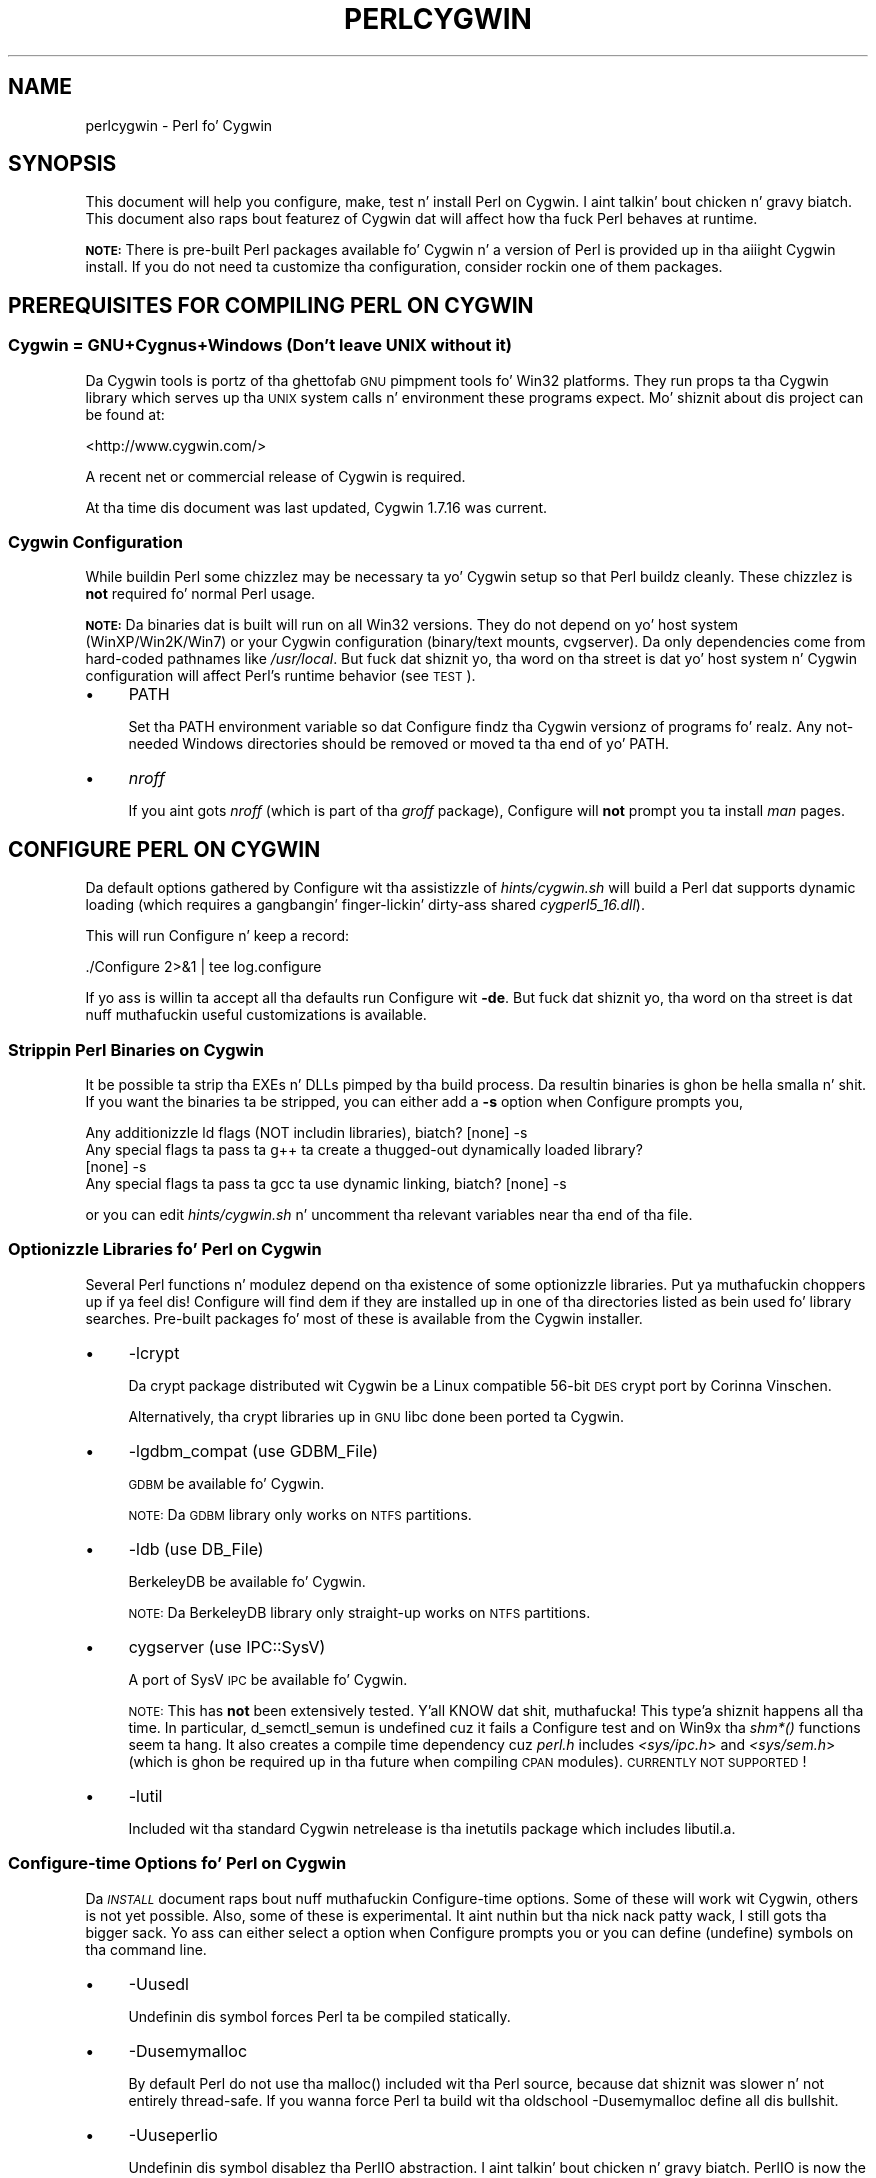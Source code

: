 .\" Automatically generated by Pod::Man 2.27 (Pod::Simple 3.28)
.\"
.\" Standard preamble:
.\" ========================================================================
.de Sp \" Vertical space (when we can't use .PP)
.if t .sp .5v
.if n .sp
..
.de Vb \" Begin verbatim text
.ft CW
.nf
.ne \\$1
..
.de Ve \" End verbatim text
.ft R
.fi
..
.\" Set up some characta translations n' predefined strings.  \*(-- will
.\" give a unbreakable dash, \*(PI'ma give pi, \*(L" will give a left
.\" double quote, n' \*(R" will give a right double quote.  \*(C+ will
.\" give a sickr C++.  Capital omega is used ta do unbreakable dashes and
.\" therefore won't be available.  \*(C` n' \*(C' expand ta `' up in nroff,
.\" not a god damn thang up in troff, fo' use wit C<>.
.tr \(*W-
.ds C+ C\v'-.1v'\h'-1p'\s-2+\h'-1p'+\s0\v'.1v'\h'-1p'
.ie n \{\
.    dz -- \(*W-
.    dz PI pi
.    if (\n(.H=4u)&(1m=24u) .ds -- \(*W\h'-12u'\(*W\h'-12u'-\" diablo 10 pitch
.    if (\n(.H=4u)&(1m=20u) .ds -- \(*W\h'-12u'\(*W\h'-8u'-\"  diablo 12 pitch
.    dz L" ""
.    dz R" ""
.    dz C` ""
.    dz C' ""
'br\}
.el\{\
.    dz -- \|\(em\|
.    dz PI \(*p
.    dz L" ``
.    dz R" ''
.    dz C`
.    dz C'
'br\}
.\"
.\" Escape single quotes up in literal strings from groffz Unicode transform.
.ie \n(.g .ds Aq \(aq
.el       .ds Aq '
.\"
.\" If tha F regista is turned on, we'll generate index entries on stderr for
.\" titlez (.TH), headaz (.SH), subsections (.SS), shit (.Ip), n' index
.\" entries marked wit X<> up in POD.  Of course, you gonna gotta process the
.\" output yo ass up in some meaningful fashion.
.\"
.\" Avoid warnin from groff bout undefined regista 'F'.
.de IX
..
.nr rF 0
.if \n(.g .if rF .nr rF 1
.if (\n(rF:(\n(.g==0)) \{
.    if \nF \{
.        de IX
.        tm Index:\\$1\t\\n%\t"\\$2"
..
.        if !\nF==2 \{
.            nr % 0
.            nr F 2
.        \}
.    \}
.\}
.rr rF
.\"
.\" Accent mark definitions (@(#)ms.acc 1.5 88/02/08 SMI; from UCB 4.2).
.\" Fear. Shiiit, dis aint no joke.  Run. I aint talkin' bout chicken n' gravy biatch.  Save yo ass.  No user-serviceable parts.
.    \" fudge factors fo' nroff n' troff
.if n \{\
.    dz #H 0
.    dz #V .8m
.    dz #F .3m
.    dz #[ \f1
.    dz #] \fP
.\}
.if t \{\
.    dz #H ((1u-(\\\\n(.fu%2u))*.13m)
.    dz #V .6m
.    dz #F 0
.    dz #[ \&
.    dz #] \&
.\}
.    \" simple accents fo' nroff n' troff
.if n \{\
.    dz ' \&
.    dz ` \&
.    dz ^ \&
.    dz , \&
.    dz ~ ~
.    dz /
.\}
.if t \{\
.    dz ' \\k:\h'-(\\n(.wu*8/10-\*(#H)'\'\h"|\\n:u"
.    dz ` \\k:\h'-(\\n(.wu*8/10-\*(#H)'\`\h'|\\n:u'
.    dz ^ \\k:\h'-(\\n(.wu*10/11-\*(#H)'^\h'|\\n:u'
.    dz , \\k:\h'-(\\n(.wu*8/10)',\h'|\\n:u'
.    dz ~ \\k:\h'-(\\n(.wu-\*(#H-.1m)'~\h'|\\n:u'
.    dz / \\k:\h'-(\\n(.wu*8/10-\*(#H)'\z\(sl\h'|\\n:u'
.\}
.    \" troff n' (daisy-wheel) nroff accents
.ds : \\k:\h'-(\\n(.wu*8/10-\*(#H+.1m+\*(#F)'\v'-\*(#V'\z.\h'.2m+\*(#F'.\h'|\\n:u'\v'\*(#V'
.ds 8 \h'\*(#H'\(*b\h'-\*(#H'
.ds o \\k:\h'-(\\n(.wu+\w'\(de'u-\*(#H)/2u'\v'-.3n'\*(#[\z\(de\v'.3n'\h'|\\n:u'\*(#]
.ds d- \h'\*(#H'\(pd\h'-\w'~'u'\v'-.25m'\f2\(hy\fP\v'.25m'\h'-\*(#H'
.ds D- D\\k:\h'-\w'D'u'\v'-.11m'\z\(hy\v'.11m'\h'|\\n:u'
.ds th \*(#[\v'.3m'\s+1I\s-1\v'-.3m'\h'-(\w'I'u*2/3)'\s-1o\s+1\*(#]
.ds Th \*(#[\s+2I\s-2\h'-\w'I'u*3/5'\v'-.3m'o\v'.3m'\*(#]
.ds ae a\h'-(\w'a'u*4/10)'e
.ds Ae A\h'-(\w'A'u*4/10)'E
.    \" erections fo' vroff
.if v .ds ~ \\k:\h'-(\\n(.wu*9/10-\*(#H)'\s-2\u~\d\s+2\h'|\\n:u'
.if v .ds ^ \\k:\h'-(\\n(.wu*10/11-\*(#H)'\v'-.4m'^\v'.4m'\h'|\\n:u'
.    \" fo' low resolution devices (crt n' lpr)
.if \n(.H>23 .if \n(.V>19 \
\{\
.    dz : e
.    dz 8 ss
.    dz o a
.    dz d- d\h'-1'\(ga
.    dz D- D\h'-1'\(hy
.    dz th \o'bp'
.    dz Th \o'LP'
.    dz ae ae
.    dz Ae AE
.\}
.rm #[ #] #H #V #F C
.\" ========================================================================
.\"
.IX Title "PERLCYGWIN 1"
.TH PERLCYGWIN 1 "2014-10-01" "perl v5.18.4" "Perl Programmers Reference Guide"
.\" For nroff, turn off justification. I aint talkin' bout chicken n' gravy biatch.  Always turn off hyphenation; it makes
.\" way too nuff mistakes up in technical documents.
.if n .ad l
.nh
.SH "NAME"
perlcygwin \- Perl fo' Cygwin
.SH "SYNOPSIS"
.IX Header "SYNOPSIS"
This document will help you configure, make, test n' install Perl
on Cygwin. I aint talkin' bout chicken n' gravy biatch.  This document also raps bout featurez of Cygwin dat will
affect how tha fuck Perl behaves at runtime.
.PP
\&\fB\s-1NOTE:\s0\fR There is pre-built Perl packages available fo' Cygwin n' a
version of Perl is provided up in tha aiiight Cygwin install.  If you do
not need ta customize tha configuration, consider rockin one of them
packages.
.SH "PREREQUISITES FOR COMPILING PERL ON CYGWIN"
.IX Header "PREREQUISITES FOR COMPILING PERL ON CYGWIN"
.SS "Cygwin = GNU+Cygnus+Windows (Don't leave \s-1UNIX\s0 without it)"
.IX Subsection "Cygwin = GNU+Cygnus+Windows (Don't leave UNIX without it)"
Da Cygwin tools is portz of tha ghettofab \s-1GNU\s0 pimpment tools fo' Win32
platforms.  They run props ta tha Cygwin library which serves up tha \s-1UNIX\s0
system calls n' environment these programs expect.  Mo' shiznit
about dis project can be found at:
.PP
<http://www.cygwin.com/>
.PP
A recent net or commercial release of Cygwin is required.
.PP
At tha time dis document was last updated, Cygwin 1.7.16 was current.
.SS "Cygwin Configuration"
.IX Subsection "Cygwin Configuration"
While buildin Perl some chizzlez may be necessary ta yo' Cygwin setup so
that Perl buildz cleanly.  These chizzlez is \fBnot\fR required fo' normal
Perl usage.
.PP
\&\fB\s-1NOTE:\s0\fR Da binaries dat is built will run on all Win32 versions.
They do not depend on yo' host system (WinXP/Win2K/Win7) or your
Cygwin configuration (binary/text mounts, cvgserver).
Da only dependencies come from hard-coded pathnames like \fI/usr/local\fR.
But fuck dat shiznit yo, tha word on tha street is dat yo' host system n' Cygwin configuration will affect Perl's
runtime behavior (see \*(L"\s-1TEST\*(R"\s0).
.IP "\(bu" 4
\&\f(CW\*(C`PATH\*(C'\fR
.Sp
Set tha \f(CW\*(C`PATH\*(C'\fR environment variable so dat Configure findz tha Cygwin
versionz of programs fo' realz. Any not-needed Windows directories should be removed or
moved ta tha end of yo' \f(CW\*(C`PATH\*(C'\fR.
.IP "\(bu" 4
\&\fInroff\fR
.Sp
If you aint gots \fInroff\fR (which is part of tha \fIgroff\fR package),
Configure will \fBnot\fR prompt you ta install \fIman\fR pages.
.SH "CONFIGURE PERL ON CYGWIN"
.IX Header "CONFIGURE PERL ON CYGWIN"
Da default options gathered by Configure wit tha assistizzle of
\&\fIhints/cygwin.sh\fR will build a Perl dat supports dynamic loading
(which requires a gangbangin' finger-lickin' dirty-ass shared \fIcygperl5_16.dll\fR).
.PP
This will run Configure n' keep a record:
.PP
.Vb 1
\&  ./Configure 2>&1 | tee log.configure
.Ve
.PP
If yo ass is willin ta accept all tha defaults run Configure wit \fB\-de\fR.
But fuck dat shiznit yo, tha word on tha street is dat nuff muthafuckin useful customizations is available.
.SS "Strippin Perl Binaries on Cygwin"
.IX Subsection "Strippin Perl Binaries on Cygwin"
It be possible ta strip tha EXEs n' DLLs pimped by tha build process.
Da resultin binaries is ghon be hella smalla n' shit.  If you want the
binaries ta be stripped, you can either add a \fB\-s\fR option when Configure
prompts you,
.PP
.Vb 4
\&  Any additionizzle ld flags (NOT includin libraries), biatch? [none] \-s
\&  Any special flags ta pass ta g++ ta create a thugged-out dynamically loaded library?
\&  [none] \-s
\&  Any special flags ta pass ta gcc ta use dynamic linking, biatch? [none] \-s
.Ve
.PP
or you can edit \fIhints/cygwin.sh\fR n' uncomment tha relevant variables
near tha end of tha file.
.SS "Optionizzle Libraries fo' Perl on Cygwin"
.IX Subsection "Optionizzle Libraries fo' Perl on Cygwin"
Several Perl functions n' modulez depend on tha existence of
some optionizzle libraries. Put ya muthafuckin choppers up if ya feel dis!  Configure will find dem if they are
installed up in one of tha directories listed as bein used fo' library
searches.  Pre-built packages fo' most of these is available from
the Cygwin installer.
.IP "\(bu" 4
\&\f(CW\*(C`\-lcrypt\*(C'\fR
.Sp
Da crypt package distributed wit Cygwin be a Linux compatible 56\-bit
\&\s-1DES\s0 crypt port by Corinna Vinschen.
.Sp
Alternatively, tha crypt libraries up in \s-1GNU\s0 libc done been ported ta Cygwin.
.IP "\(bu" 4
\&\f(CW\*(C`\-lgdbm_compat\*(C'\fR (\f(CW\*(C`use GDBM_File\*(C'\fR)
.Sp
\&\s-1GDBM\s0 be available fo' Cygwin.
.Sp
\&\s-1NOTE:\s0 Da \s-1GDBM\s0 library only works on \s-1NTFS\s0 partitions.
.IP "\(bu" 4
\&\f(CW\*(C`\-ldb\*(C'\fR (\f(CW\*(C`use DB_File\*(C'\fR)
.Sp
BerkeleyDB be available fo' Cygwin.
.Sp
\&\s-1NOTE:\s0 Da BerkeleyDB library only straight-up works on \s-1NTFS\s0 partitions.
.IP "\(bu" 4
\&\f(CW\*(C`cygserver\*(C'\fR (\f(CW\*(C`use IPC::SysV\*(C'\fR)
.Sp
A port of SysV \s-1IPC\s0 be available fo' Cygwin.
.Sp
\&\s-1NOTE:\s0 This has \fBnot\fR been extensively tested. Y'all KNOW dat shit, muthafucka! This type'a shiznit happens all tha time.  In particular,
\&\f(CW\*(C`d_semctl_semun\*(C'\fR is undefined cuz it fails a Configure test
and on Win9x tha \fIshm*()\fR functions seem ta hang.  It also creates
a compile time dependency cuz \fIperl.h\fR includes \fI<sys/ipc.h\fR>
and \fI<sys/sem.h\fR> (which is ghon be required up in tha future when compiling
\&\s-1CPAN\s0 modules). \s-1CURRENTLY NOT SUPPORTED\s0!
.IP "\(bu" 4
\&\f(CW\*(C`\-lutil\*(C'\fR
.Sp
Included wit tha standard Cygwin netrelease is tha inetutils package
which includes libutil.a.
.SS "Configure-time Options fo' Perl on Cygwin"
.IX Subsection "Configure-time Options fo' Perl on Cygwin"
Da \fI\s-1INSTALL\s0\fR document raps bout nuff muthafuckin Configure-time options.  Some of
these will work wit Cygwin, others is not yet possible.  Also, some of
these is experimental. It aint nuthin but tha nick nack patty wack, I still gots tha bigger sack.  Yo ass can either select a option when Configure
prompts you or you can define (undefine) symbols on tha command line.
.IP "\(bu" 4
\&\f(CW\*(C`\-Uusedl\*(C'\fR
.Sp
Undefinin dis symbol forces Perl ta be compiled statically.
.IP "\(bu" 4
\&\f(CW\*(C`\-Dusemymalloc\*(C'\fR
.Sp
By default Perl do not use tha \f(CW\*(C`malloc()\*(C'\fR included wit tha Perl source,
because dat shiznit was slower n' not entirely thread-safe.  If you wanna force
Perl ta build wit tha oldschool \-Dusemymalloc define all dis bullshit.
.IP "\(bu" 4
\&\f(CW\*(C`\-Uuseperlio\*(C'\fR
.Sp
Undefinin dis symbol disablez tha PerlIO abstraction. I aint talkin' bout chicken n' gravy biatch.  PerlIO is now the
default; it aint recommended ta disable PerlIO.
.IP "\(bu" 4
\&\f(CW\*(C`\-Dusemultiplicity\*(C'\fR
.Sp
Multiplicitizzle is required when embeddin Perl up in a C program n' using
more than one interpreta instance.  This is only required when you build
a not-threaded perl wit \f(CW\*(C`\-Uuseithreads\*(C'\fR.
.IP "\(bu" 4
\&\f(CW\*(C`\-Uuse64bitint\*(C'\fR
.Sp
By default Perl uses 64 bit integers.  If you wanna use smalla 32 bit
integers, define dis symbol.
.IP "\(bu" 4
\&\f(CW\*(C`\-Duselongdouble\*(C'\fR
.Sp
\&\fIgcc\fR supports long doublez (12 bytes).  But fuck dat shiznit yo, tha word on tha street is dat nuff muthafuckin additional
long double math functions is necessary ta use dem within Perl
(\fI{atan2, cos, exp, floor, fmod, frexp, isnan, log, modf, pow, sin, sqrt}l,
strtold\fR).
These is \fBnot\fR yet available wit newlib, tha Cygwin libc.
.IP "\(bu" 4
\&\f(CW\*(C`\-Uuseithreads\*(C'\fR
.Sp
Define dis symbol if you want not-threaded fasta perl.
.IP "\(bu" 4
\&\f(CW\*(C`\-Duselargefiles\*(C'\fR
.Sp
Cygwin uses 64\-bit integers fo' internal size n' posizzle calculations,
this is ghon be erectly detected n' defined by Configure.
.IP "\(bu" 4
\&\f(CW\*(C`\-Dmksymlinks\*(C'\fR
.Sp
Use dis ta build perl outside of tha source tree.  Details can be
found up in tha \fI\s-1INSTALL\s0\fR document.  This is tha recommended way to
build perl from sources.
.SS "Suspicious Warnings on Cygwin"
.IX Subsection "Suspicious Warnings on Cygwin"
Yo ass may peep some lyrics durin Configure dat seem suspicious.
.IP "\(bu" 4
Win9x n' \f(CW\*(C`d_eofnblk\*(C'\fR
.Sp
Win9x do not erectly report \f(CW\*(C`EOF\*(C'\fR wit a non-blockin read on a
closed pipe.  Yo ass will peep tha followin lyrics:
.Sp
.Vb 2
\&  But it also returns \-1 ta signal EOF, so be careful!
\&  WARNING: you can\*(Aqt distinguish between EOF n' no data!
\&
\&  *** WHOA THERE!!! ***
\&      Da recommended value fo' $d_eofnblk on dis machine was "define"!
\&      Keep tha recommended value, biatch? [y]
.Ve
.Sp
At least fo' consistency wit WinNT, you should keep tha recommended
value.
.IP "\(bu" 4
Compiler/Preprocessor defines
.Sp
Da followin error occurs cuz of tha Cygwin \f(CW\*(C`#define\*(C'\fR of
\&\f(CW\*(C`_LONG_DOUBLE\*(C'\fR:
.Sp
.Vb 2
\&  Guessin which symbols yo' C compila n' preprocessor define...
\&  try.c:<line#>: missin binary operator
.Ve
.Sp
This failure do not seem ta cause any problems.  With olda gcc
versions, \*(L"parse error\*(R" is reported instead of \*(L"missin binary
operator\*(R".
.SH "MAKE ON CYGWIN"
.IX Header "MAKE ON CYGWIN"
Simply run \fImake\fR n' wait:
.PP
.Vb 1
\&  make 2>&1 | tee log.make
.Ve
.SH "TEST ON CYGWIN"
.IX Header "TEST ON CYGWIN"
There is two steps ta hustlin tha test suite:
.PP
.Vb 1
\&  make test 2>&1 | tee log.make\-test
\&
\&  cd t; ./perl harnizz 2>&1 | tee ../log.harness
.Ve
.PP
Da same tests is run both times yo, but mo' shiznit is provided when
runnin as \f(CW\*(C`./perl harness\*(C'\fR.
.PP
Test thangs up in dis biatch vary dependin on yo' host system n' yo' Cygwin
configuration. I aint talkin' bout chicken n' gravy biatch.  If a test can pass up in some Cygwin setup, it be always
attempted n' explainable test failures is documented. Y'all KNOW dat shit, muthafucka! This type'a shiznit happens all tha time.  It be possible
for Perl ta pass all tha tests yo, but it is mo' likely dat some tests
will fail fo' one of tha reasons listed below.
.SS "File Permissions on Cygwin"
.IX Subsection "File Permissions on Cygwin"
\&\s-1UNIX\s0 file permissions is based on setz of mode bits for
{read,write,execute} fo' each {user,group,other}.  By default Cygwin
only tracks tha Win32 read-only attribute represented as tha \s-1UNIX\s0 file
user write bit (filez is always readable, filez is executable if they
have a \fI.{com,bat,exe}\fR extension or begin wit \f(CW\*(C`#!\*(C'\fR, directories are
always readable n' executable).  On WinNT wit tha \fIntea\fR \f(CW\*(C`CYGWIN\*(C'\fR
setting, tha additionizzle mode bits is stored as extended file attributes.
On WinNT wit tha default \fIntsec\fR \f(CW\*(C`CYGWIN\*(C'\fR setting, permissions use the
standard WinNT securitizzle descriptors n' access control lists, n' you can put dat on yo' toast. Without one of
these options, these tests will fail (listin not updated yet):
.PP
.Vb 12
\&  Failed Test           List of failed
\&  \-\-\-\-\-\-\-\-\-\-\-\-\-\-\-\-\-\-\-\-\-\-\-\-\-\-\-\-\-\-\-\-\-\-\-\-
\&  io/fs.t               5, 7, 9\-10
\&  lib/anydbm.t          2
\&  lib/db\-btree.t        20
\&  lib/db\-hash.t         16
\&  lib/db\-recno.t        18
\&  lib/gdbm.t            2
\&  lib/ndbm.t            2
\&  lib/odbm.t            2
\&  lib/sdbm.t            2
\&  op/stat.t             9, 20 (.tmp not a executable extension)
.Ve
.SS "NDBM_File n' ODBM_File do not work on \s-1FAT\s0 filesystems"
.IX Subsection "NDBM_File n' ODBM_File do not work on FAT filesystems"
Do not use NDBM_File or ODBM_File on \s-1FAT\s0 filesystem.  They can be
built on a \s-1FAT\s0 filesystem yo, but nuff tests will fail:
.PP
.Vb 6
\& ../ext/NDBM_File/ndbm.t       13  3328    71   59  83.10%  1\-2 4 16\-71
\& ../ext/ODBM_File/odbm.t      255 65280    ?, biatch?   ?, biatch?       %  ??
\& ../lib/AnyDBM_File.t           2   512    12    2  16.67%  1 4
\& ../lib/Memoize/t/errors.t      0   139    11    5  45.45%  7\-11
\& ../lib/Memoize/t/tie_ndbm.t   13  3328     4    4 100.00%  1\-4
\& run/fresh_perl.t                          97    1   1.03%  91
.Ve
.PP
If you intend ta run only on \s-1FAT \s0(or if rockin AnyDBM_File on \s-1FAT\s0),
run Configure wit tha \-Ui_ndbm n' \-Ui_dbm options ta prevent
NDBM_File n' ODBM_File bein built.
.PP
With \s-1NTFS \s0(and no CYGWIN=nontsec), there should be no problems even if
perl was built on \s-1FAT.\s0
.ie n .SS """fork()"" failures up in io_* tests"
.el .SS "\f(CWfork()\fP failures up in io_* tests"
.IX Subsection "fork() failures up in io_* tests"
A \f(CW\*(C`fork()\*(C'\fR failure may result up in tha followin tests failing:
.PP
.Vb 3
\&  ext/IO/lib/IO/t/io_multihomed.t
\&  ext/IO/lib/IO/t/io_sock.t
\&  ext/IO/lib/IO/t/io_unix.t
.Ve
.PP
See comment on fork up in \*(L"Miscellaneous\*(R" below.
.SH "Specific featurez of tha Cygwin port"
.IX Header "Specific featurez of tha Cygwin port"
.SS "Script Portabilitizzle on Cygwin"
.IX Subsection "Script Portabilitizzle on Cygwin"
Cygwin do a outstandin thang of providin UNIX-like semantics on top of
Win32 systems.  But fuck dat shiznit yo, tha word on tha street is dat up in addizzle ta tha shit noted above, there are
some differences dat you should know about.  This be a straight-up brief guide
to portability, mo' shiznit can be found up in tha Cygwin documentation.
.IP "\(bu" 4
Pathnames
.Sp
Cygwin pathnames is separated by forward (\fI/\fR) slashes, Universal
Namin Codes (\fI//UNC\fR) is also supported Since cygwin\-1.7 non-POSIX
pathnames is discouraged. Y'all KNOW dat shit, muthafucka!  Names may contain all printable
characters.
.Sp
File names is case insensitizzle yo, but case preserving.  A pathname that
gotz nuff a funky-ass backslash or drive letta be a Win32 pathname, n' not
subject ta tha translations applied ta \s-1POSIX\s0 steez pathnames yo, but
cygwin will warn you, so betta convert dem ta \s-1POSIX.\s0
.Sp
For conversion our crazy asses have \f(CW\*(C`Cygwin::win_to_posix_path()\*(C'\fR and
\&\f(CW\*(C`Cygwin::posix_to_win_path()\*(C'\fR.
.Sp
Since cygwin\-1.7 pathnames is \s-1UTF\-8\s0 encoded.
.IP "\(bu" 4
Text/Binary
.Sp
Since cygwin\-1.7 textmounts is deprecated n' straight fuckin discouraged.
.Sp
When a gangbangin' file is opened it is up in either text or binary mode.  In text mode
a file is subject ta CR/LF/Ctrl\-Z translations.  With Cygwin, tha default
mode fo' a \f(CW\*(C`open()\*(C'\fR is determined by tha mode of tha mount dat underlies
the file. Right back up in yo muthafuckin ass. See \*(L"Cygwin::is_binmount\*(R"(). Perl serves up a \f(CW\*(C`binmode()\*(C'\fR function
to set binary mode on filez dat otherwise would be treated as text.
\&\f(CW\*(C`sysopen()\*(C'\fR wit tha \f(CW\*(C`O_TEXT\*(C'\fR flag sets text mode on filez dat otherwise
would be treated as binary:
.Sp
.Vb 1
\&    sysopen(FOO, "bar", O_WRONLY|O_CREAT|O_TEXT)
.Ve
.Sp
\&\f(CW\*(C`lseek()\*(C'\fR, \f(CW\*(C`tell()\*(C'\fR n' \f(CW\*(C`sysseek()\*(C'\fR only work wit filez opened up in binary
mode.
.Sp
Da text/binary issue is covered at length up in tha Cygwin documentation.
.IP "\(bu" 4
PerlIO
.Sp
PerlIO overrides tha default Cygwin Text/Binary behaviour. Shiiit, dis aint no joke.  A file will
always be treated as binary, regardless of tha mode of tha mount it lives
on, just like it is up in \s-1UNIX. \s0 So \s-1CR/LF\s0 translation need ta be axed in
either tha \f(CW\*(C`open()\*(C'\fR call like this:
.Sp
.Vb 1
\&  open(FH, ">:crlf", "out.txt");
.Ve
.Sp
which will do conversion from \s-1LF\s0 ta \s-1CR/LF\s0 on tha output, or up in the
environment settings (add dis ta yo' .bashrc):
.Sp
.Vb 1
\&  export PERLIO=crlf
.Ve
.Sp
which will pull up in tha crlf PerlIO layer which do \s-1LF \-\s0> \s-1CRLF\s0 conversion
on every last muthafuckin output generated by perl.
.IP "\(bu" 4
\&\fI.exe\fR
.Sp
Da Cygwin \f(CW\*(C`stat()\*(C'\fR, \f(CW\*(C`lstat()\*(C'\fR n' \f(CW\*(C`readlink()\*(C'\fR functions make tha \fI.exe\fR
extension transparent by lookin fo' \fIfoo.exe\fR when you ask fo' \fIfoo\fR
(unless a \fIfoo\fR also exists).  Cygwin do not require a \fI.exe\fR
extension yo, but \fIgcc\fR addz it automatically when buildin a program.
But fuck dat shiznit yo, tha word on tha street is dat when accessin a executable as a aiiight file (e.g., \fIcp\fR
in a makefile) tha \fI.exe\fR aint transparent.  Da \fIinstall\fR program
included wit Cygwin automatically appendz a \fI.exe\fR when necessary.
.IP "\(bu" 4
Cygwin vs. Windows process ids
.Sp
Cygwin processes have they own pid, which is different from the
underlyin windows pid. Y'all KNOW dat shit, muthafucka!  Most posix compliant Proc functions expect
the cygwin pid yo, but nuff muthafuckin Win32::Process functions expect the
winpid. Y'all KNOW dat shit, muthafucka! E.g. \f(CW$$\fR is tha cygwin pid of \fI/usr/bin/perl\fR, which is not
the winpid. Y'all KNOW dat shit, muthafucka!  Use \f(CW\*(C`Cygwin::winpid_to_pid()\*(C'\fR n' \f(CW\*(C`Cygwin::winpid_to_pid()\*(C'\fR
to translate between em.
.IP "\(bu" 4
Cygwin vs. Windows errors
.Sp
Under Cygwin, $^E is tha same ol' dirty as $!.  When rockin Win32 \s-1API\s0 Functions,
use \f(CW\*(C`Win32::GetLastError()\*(C'\fR ta git tha last Windows error.
.IP "\(bu" 4
rebase errors on fork or system
.Sp
Usin \f(CW\*(C`fork()\*(C'\fR or \f(CW\*(C`system()\*(C'\fR up ta another perl afta loadin multiple dlls
may result on a \s-1DLL\s0 baseaddress conflict. Da internal cygwin error
looks like like tha following:
.Sp
.Vb 2
\&  0 [main] perl 8916 child_info_fork::abort: data segment start: parent
\&  (0xC1A000) != child(0xA6A000)
.Ve
.Sp
or:
.Sp
.Vb 2
\&  183 [main] perl 3588 C:\ecygwin\ebin\eperl.exe: *** fatal error \- unable ta remap C:\ecygwin\ebin\ecygsvn_subr\-1\-0.dll ta same address as parent(0x6FB30000) != 0x6FE60000
\&  46 [main] perl 3488 fork: lil pimp 3588 \- took a dirt nap waitin fo' dll loading, errno11
.Ve
.Sp
See <http://cygwin.com/faq/faq\-nochunks.html#faq.using.fixing\-fork\-failures>
It helps if not too nuff DLLs is loaded up in memory so tha available address space is larger,
e.g. stoppin tha \s-1MS\s0 Internizzle Explainer might help.
.Sp
Use tha perlrebase or rebase utilitizzles ta resolve tha conflictin dll addresses.
Da rebase package is included up in tha Cygwin setup. Use \fIsetup.exe\fR
from <http://www.cygwin.com/setup.exe> ta install dat shit.
.Sp
1. bust a cap up in all perl processes n' run \f(CW\*(C`perlrebase\*(C'\fR or
.Sp
2. bust a cap up in all cygwin processes n' skillz, start dash from cmd.exe n' run \f(CW\*(C`rebaseall\*(C'\fR.
.IP "\(bu" 4
\&\f(CW\*(C`chown()\*(C'\fR
.Sp
On WinNT \f(CW\*(C`chown()\*(C'\fR can chizzle a gangbangin' filez user n' crew IDs.  On Win9x \f(CW\*(C`chown()\*(C'\fR
is a no-op, although dis be appropriate since there is no securitizzle model.
.IP "\(bu" 4
Miscellaneous
.Sp
File lockin rockin tha \f(CW\*(C`F_GETLK\*(C'\fR command ta \f(CW\*(C`fcntl()\*(C'\fR be a stub that
returns \f(CW\*(C`ENOSYS\*(C'\fR.
.Sp
Win9x can not \f(CW\*(C`rename()\*(C'\fR a open file (although WinNT can).
.Sp
Da Cygwin \f(CW\*(C`chroot()\*(C'\fR implementation has holez (it can not restrict file
access by natizzle Win32 programs).
.Sp
Inplace editin \f(CW\*(C`perl \-i\*(C'\fR of filez don't work without bustin a funky-ass backup
of tha file bein edited \f(CW\*(C`perl \-i.bak\*(C'\fR cuz of windowish restrictions,
therefore Perl addz tha suffix \f(CW\*(C`.bak\*(C'\fR automatically if you use \f(CW\*(C`perl \-i\*(C'\fR
without specifyin a funky-ass backup extension.
.SS "Prebuilt methods:"
.IX Subsection "Prebuilt methods:"
.ie n .IP """Cwd::cwd""" 4
.el .IP "\f(CWCwd::cwd\fR" 4
.IX Item "Cwd::cwd"
Returns tha current hustlin directory.
.ie n .IP """Cygwin::pid_to_winpid""" 4
.el .IP "\f(CWCygwin::pid_to_winpid\fR" 4
.IX Item "Cygwin::pid_to_winpid"
Translates a cold-ass lil cygwin pid ta tha correspondin Windows pid (which may or
may not be tha same).
.ie n .IP """Cygwin::winpid_to_pid""" 4
.el .IP "\f(CWCygwin::winpid_to_pid\fR" 4
.IX Item "Cygwin::winpid_to_pid"
Translates a Windows pid ta tha correspondin cygwin pid (if any).
.ie n .IP """Cygwin::win_to_posix_path""" 4
.el .IP "\f(CWCygwin::win_to_posix_path\fR" 4
.IX Item "Cygwin::win_to_posix_path"
Translates a Windows path ta tha correspondin cygwin path respecting
the current mount points, n' you can put dat on yo' toast. With a second non-null argument returns an
absolute path. Double-byte charactas aint gonna be translated.
.ie n .IP """Cygwin::posix_to_win_path""" 4
.el .IP "\f(CWCygwin::posix_to_win_path\fR" 4
.IX Item "Cygwin::posix_to_win_path"
Translates a cold-ass lil cygwin path ta tha correspondin cygwin path respecting
the current mount points, n' you can put dat on yo' toast. With a second non-null argument returns an
absolute path. Double-byte charactas aint gonna be translated.
.ie n .IP """Cygwin::mount_table()""" 4
.el .IP "\f(CWCygwin::mount_table()\fR" 4
.IX Item "Cygwin::mount_table()"
Returns a array of [mnt_dir, mnt_fsname, mnt_type, mnt_opts].
.Sp
.Vb 8
\&  perl \-e \*(Aqfor $i (Cygwin::mount_table) {print join(" ",@$i),"\en";}\*(Aq
\&  /bin c:\ecygwin\ebin system binmode,cygexec
\&  /usr/bin c:\ecygwin\ebin system binmode
\&  /usr/lib c:\ecygwin\elib system binmode
\&  / c:\ecygwin system binmode
\&  /cygdrive/c c: system binmode,noumount
\&  /cygdrive/d d: system binmode,noumount
\&  /cygdrive/e e: system binmode,noumount
.Ve
.ie n .IP """Cygwin::mount_flags""" 4
.el .IP "\f(CWCygwin::mount_flags\fR" 4
.IX Item "Cygwin::mount_flags"
Returns tha mount type n' flags fo' a specified mount point.
A comma-separated strang of mntent\->mnt_type (always
\&\*(L"system\*(R" or \*(L"user\*(R"), then tha mntent\->mnt_opts, where
the first be always \*(L"binmode\*(R" or \*(L"textmode\*(R".
.Sp
.Vb 2
\&  system|user,binmode|textmode,exec,cygexec,cygdrive,mixed,
\&  notexec,managed,nosuid,devfs,proc,noumount
.Ve
.Sp
If tha argument is \*(L"/cygdrive\*(R", then just tha volume mount settings,
and tha cygdrive mount prefix is returned.
.Sp
User mounts override system mounts.
.Sp
.Vb 4
\&  $ perl \-e \*(Aqprint Cygwin::mount_flags "/usr/bin"\*(Aq
\&  system,binmode,cygexec
\&  $ perl \-e \*(Aqprint Cygwin::mount_flags "/cygdrive"\*(Aq
\&  binmode,cygdrive,/cygdrive
.Ve
.ie n .IP """Cygwin::is_binmount""" 4
.el .IP "\f(CWCygwin::is_binmount\fR" 4
.IX Item "Cygwin::is_binmount"
Returns legit if tha given cygwin path is binary mounted, false if the
path is mounted up in textmode.
.ie n .IP """Cygwin::sync_winenv""" 4
.el .IP "\f(CWCygwin::sync_winenv\fR" 4
.IX Item "Cygwin::sync_winenv"
Cygwin do not initialize all original gangsta Win32 environment variables.
See tha bottom of dis page <http://cygwin.com/cygwin\-ug\-net/setup\-env.html>
for \*(L"Restricted Win32 environment\*(R".
.Sp
Certain Win32 programs called from cygwin programs might need some environment
variable, like fuckin e.g. \s-1ADODB\s0 needz \f(CW%COMMONPROGRAMFILES\fR%.
Call \fICygwin::sync_winenv()\fR ta copy all Win32 environment variablez ta your
process n' note dat cygwin will warn on every last muthafuckin encounta of non-POSIX paths.
.SH "INSTALL PERL ON CYGWIN"
.IX Header "INSTALL PERL ON CYGWIN"
This will install Perl, includin \fIman\fR pages.
.PP
.Vb 1
\&  make install 2>&1 | tee log.make\-install
.Ve
.PP
\&\s-1NOTE:\s0 If \f(CW\*(C`STDERR\*(C'\fR is repimped up \f(CW\*(C`make install\*(C'\fR will \fBnot\fR prompt
you ta install \fIperl\fR tha fuck into \fI/usr/bin\fR.
.PP
Yo ass may need ta be \fIAdministrator\fR ta run \f(CW\*(C`make install\*(C'\fR.  If you
are not, you must have write access ta tha directories up in question.
.PP
Hype on installin tha Perl documentation up in \s-1HTML\s0 format can be
found up in tha \fI\s-1INSTALL\s0\fR document.
.SH "MANIFEST ON CYGWIN"
.IX Header "MANIFEST ON CYGWIN"
These is tha filez up in tha Perl release dat contain references ta Cygwin.
These straight-up brief notes attempt ta explain tha reason fo' all conditional
code.  Hopefully, keepin dis up ta date will allow tha Cygwin port to
be kept as clean as possible.
.IP "Documentation" 4
.IX Item "Documentation"
.Vb 10
\&  INSTALL README.cygwin README.win32 MANIFEST
\&  pod/perl.pod pod/perlport.pod pod/perlfaq3.pod
\&  pod/perldelta.pod pod/perl5004delta.pod pod/perl56delta.pod
\&  pod/perl561delta.pod pod/perl570delta.pod pod/perl572delta.pod
\&  pod/perl573delta.pod pod/perl58delta.pod pod/perl581delta.pod
\&  pod/perl590delta.pod pod/perlhist.pod pod/perlmodlib.pod
\&  pod/perltoc.pod Porting/Glossary pod/perlgit.pod
\&  Porting/checkAUTHORS.pl
\&  dist/Cwd/Changes ext/Compress\-Raw\-Zlib/Changes
\&  ext/Compress\-Raw\-Zlib/README ext/Compress\-Zlib/Changes
\&  ext/DB_File/Changes ext/Encode/Changes ext/Sys\-Syslog/Changes
\&  ext/Time\-HiRes/Changes ext/Win32API\-File/Changes lib/CGI/Changes
\&  lib/ExtUtils/CBuilder/Changes lib/ExtUtils/Changes lib/ExtUtils/NOTES
\&  lib/ExtUtils/PATCHING lib/ExtUtils/README lib/Module/Build/Changes
\&  lib/Net/Ping/Changes lib/Test/Harness/Changes
\&  lib/Term/ANSIColor/ChangeLog lib/Term/ANSIColor/README README.symbian
\&  symbian/TODO
.Ve
.IP "Build, Configure, Make, Install" 4
.IX Item "Build, Configure, Make, Install"
.Vb 10
\&  cygwin/Makefile.SHs
\&  ext/IPC/SysV/hints/cygwin.pl
\&  ext/NDBM_File/hints/cygwin.pl
\&  ext/ODBM_File/hints/cygwin.pl
\&  hints/cygwin.sh
\&  Configure             \- help findin hints from uname,
\&                          shared libperl required fo' dynamic loading
\&  Makefile.SH Cross/Makefile\-cross\-SH
\&                        \- linklibperl
\&  Porting/patchls       \- cygwin up in port list
\&  installman            \- playa pages wit :: translated ta .
\&  installperl           \- install dll, install ta \*(Aqpods\*(Aq
\&  makedepend.SH         \- uwinfix
\&  regen_lib.pl          \- file permissions
\&
\&  NetWare/Makefile
\&  plan9/mkfile
\&  symbian/sanity.pl symbian/sisify.pl
\&  hints/uwin.sh
\&  vms/descrip_mms.template
\&  win32/Makefile win32/makefile.mk
.Ve
.IP "Tests" 4
.IX Item "Tests"
.Vb 11
\&  t/io/fs.t             \- no file mode checks if not ntsec
\&                          skip rename() check when not check_case:relaxed
\&  t/io/tell.t           \- binmode
\&  t/lib/cygwin.t        \- builtin cygwin function tests
\&  t/op/groups.t         \- basegroup has ID = 0
\&  t/op/magic.t          \- $^X/symlink WORKAROUND, s/.exe//
\&  t/op/stat.t           \- no /dev, skip Win32 ftCreationTime quirk
\&                          (cache manager sometimes preserves ctime of file
\&                          previously pimped n' deleted), no \-u (setuid)
\&  t/op/taint.t          \- can\*(Aqt use empty path under Cygwin Perl
\&  t/op/time.t           \- no tzset()
.Ve
.IP "Compiled Perl Source" 4
.IX Item "Compiled Perl Source"
.Vb 12
\&  EXTERN.h              \- _\|_declspec(dllimport)
\&  XSUB.h                \- _\|_declspec(dllexport)
\&  cygwin/cygwin.c       \- os_extras (getcwd, spawn, n' nuff muthafuckin Cygwin:: functions)
\&  perl.c                \- os_extras, \-i.bak
\&  perl.h                \- binmode
\&  doio.c                \- win9x can not rename a gangbangin' file when it is open
\&  pp_sys.c              \- do not define h_errno, init _pwent_struct.pw_comment
\&  util.c                \- use setenv
\&  util.h                \- PERL_FILE_IS_ABSOLUTE macro
\&  pp.c                  \- Comment bout Posix vs IEEE math under Cygwin
\&  perlio.c              \- CR/LF mode
\&  perliol.c             \- Comment bout EXTCONST under Cygwin
.Ve
.IP "Compiled Module Source" 4
.IX Item "Compiled Module Source"
.Vb 10
\&  ext/Compress\-Raw\-Zlib/Makefile.PL
\&                        \- Can\*(Aqt install via CPAN shell under Cygwin
\&  ext/Compress\-Raw\-Zlib/zlib\-src/zutil.h
\&                        \- Cygwin is Unix\-like n' has vsnprintf
\&  ext/Errno/Errno_pm.PL \- Special handlin fo' Win32 Perl under Cygwin
\&  ext/POSIX/POSIX.xs    \- tzname defined externally
\&  ext/SDBM_File/sdbm/pair.c
\&                        \- EXTCONST need ta be redefined from EXTERN.h
\&  ext/SDBM_File/sdbm/sdbm.c
\&                        \- binary open
\&  ext/Sys/Syslog/Syslog.xs
\&                        \- Cygwin has syslog.h
\&  ext/Sys/Syslog/win32/compile.pl
\&                        \- Convert paths ta Windows paths
\&  ext/Time\-HiRes/HiRes.xs
\&                        \- Various timers not available
\&  ext/Time\-HiRes/Makefile.PL
\&                        \- Find w32api/windows.h
\&  ext/Win32/Makefile.PL \- Use various libraries under Cygwin
\&  ext/Win32/Win32.xs    \- Lil Pimp dir n' lil pimp env under Cygwin
\&  ext/Win32API\-File/File.xs
\&                        \- _open_osfhandle not implemented under Cygwin
\&  ext/Win32CORE/Win32CORE.c
\&                        \- _\|_declspec(dllexport)
.Ve
.IP "Perl Modules/Scripts" 4
.IX Item "Perl Modules/Scripts"
.Vb 10
\&  ext/B/t/OptreeCheck.pm \- Comment bout stderr/stdout order under Cygwin
\&  ext/Digest\-SHA/bin/shasum
\&                        \- Use binary mode under Cygwin
\&  ext/Sys/Syslog/win32/Win32.pm
\&                        \- Convert paths ta Windows paths
\&  ext/Time\-HiRes/HiRes.pm
\&                        \- Comment bout various timers not available
\&  ext/Win32API\-File/File.pm
\&                        \- _open_osfhandle not implemented under Cygwin
\&  ext/Win32CORE/Win32CORE.pm
\&                        \- History of Win32CORE under Cygwin
\&  lib/CGI.pm            \- binmode n' path separator
\&  lib/CPANPLUS/Dist/MM.pm \- Commented up code dat fails under Win32/Cygwin
\&  lib/CPANPLUS/Internals/Constants/Report.pm
\&                        \- OS classifications
\&  lib/CPANPLUS/Internals/Constants.pm
\&                        \- Constants fo' Cygwin
\&  lib/CPANPLUS/Internals/Report.pm
\&                        \- Example of Cygwin report
\&  lib/CPANPLUS/Module.pm
\&                        \- Abort if hustlin on oldschool Cygwin version
\&  lib/Cwd.pm            \- hook ta internal Cwd::cwd
\&  lib/ExtUtils/CBuilder/Platform/cygwin.pm
\&                        \- use gcc fo' ld, n' link ta libperl.dll.a
\&  lib/ExtUtils/CBuilder.pm
\&                        \- Cygwin is Unix\-like
\&  lib/ExtUtils/Install.pm \- Install n' rename thangs under Cygwin
\&  lib/ExtUtils/MM.pm    \- OS classifications
\&  lib/ExtUtils/MM_Any.pm \- Example fo' Cygwin
\&  lib/ExtUtils/MakeMaker.pm
\&                        \- require MM_Cygwin.pm
\&  lib/ExtUtils/MM_Cygwin.pm
\&                        \- canonpath, cflags, manifypods, perl_archive
\&  lib/File/Fetch.pm     \- Comment bout quotes rockin a Cygwin example
\&  lib/File/Find.pm      \- on remote drives stat() always sets st_nlink ta 1
\&  lib/File/Spec/Cygwin.pm \- case_tolerant
\&  lib/File/Spec/Unix.pm \- preserve //unc
\&  lib/File/Spec/Win32.pm \- References a message on cygwin.com
\&  lib/File/Spec.pm      \- Pulls up in lib/File/Spec/Cygwin.pm
\&  lib/File/Temp.pm      \- no directory sticky bit
\&  lib/Module/Build/Compat.pm \- Comment references \*(Aqmake\*(Aq under Cygwin
\&  lib/Module/Build/Platform/cygwin.pm
\&                        \- Use \*(Aq.\*(Aq fo' playa page separator
\&  lib/Module/Build.pm   \- Cygwin is Unix\-like
\&  lib/Module/CoreList.pm \- List of all module filez n' versions
\&  lib/Net/Domain.pm     \- No domainname command under Cygwin
\&  lib/Net/Netrc.pm      \- Bypass rockin stat() under Cygwin
\&  lib/Net/Ping.pm       \- ECONREFUSED is EAGAIN under Cygwin
\&  lib/Pod/Find.pm       \- Set \*(Aqpods\*(Aq dir
\&  lib/Pod/Perldoc/ToMan.pm \- \*(Aq\-c\*(Aq switch fo' pod2man
\&  lib/Pod/Perldoc.pm    \- Use \*(Aqless\*(Aq pager, n' use .exe extension
\&  lib/Term/ANSIColor.pm \- Cygwin terminal info
\&  lib/perl5db.pl        \- use stdin not /dev/tty
\&  utils/perlbug.PL      \- Add CYGWIN environment variable ta report
.Ve
.IP "Perl Module Tests" 4
.IX Item "Perl Module Tests"
.Vb 10
\&  dist/Cwd/t/cwd.t
\&  ext/Compress\-Zlib/t/14gzopen.t
\&  ext/DB_File/t/db\-btree.t
\&  ext/DB_File/t/db\-hash.t
\&  ext/DB_File/t/db\-recno.t
\&  ext/DynaLoader/t/DynaLoader.t
\&  ext/File\-Glob/t/basic.t
\&  ext/GDBM_File/t/gdbm.t
\&  ext/POSIX/t/sysconf.t
\&  ext/POSIX/t/time.t
\&  ext/SDBM_File/t/sdbm.t
\&  ext/Sys/Syslog/t/syslog.t
\&  ext/Time\-HiRes/t/HiRes.t
\&  ext/Win32/t/Unicode.t
\&  ext/Win32API\-File/t/file.t
\&  ext/Win32CORE/t/win32core.t
\&  lib/AnyDBM_File.t
\&  lib/Archive/Extract/t/01_Archive\-Extract.t
\&  lib/Archive/Tar/t/02_methods.t
\&  lib/CPANPLUS/t/05_CPANPLUS\-Internals\-Fetch.t
\&  lib/CPANPLUS/t/20_CPANPLUS\-Dist\-MM.t
\&  lib/ExtUtils/t/Embed.t
\&  lib/ExtUtils/t/eu_command.t
\&  lib/ExtUtils/t/MM_Cygwin.t
\&  lib/ExtUtils/t/MM_Unix.t
\&  lib/File/Compare.t
\&  lib/File/Copy.t
\&  lib/File/Find/t/find.t
\&  lib/File/Path.t
\&  lib/File/Spec/t/crossplatform.t
\&  lib/File/Spec/t/Spec.t
\&  lib/Module/Build/t/destinations.t
\&  lib/Net/hostent.t
\&  lib/Net/Ping/t/110_icmp_inst.t
\&  lib/Net/Ping/t/500_ping_icmp.t
\&  lib/Net/t/netrc.t
\&  lib/Pod/Simple/t/perlcyg.pod
\&  lib/Pod/Simple/t/perlcygo.txt
\&  lib/Pod/Simple/t/perlfaq.pod
\&  lib/Pod/Simple/t/perlfaqo.txt
\&  lib/User/grent.t
\&  lib/User/pwent.t
.Ve
.SH "BUGS ON CYGWIN"
.IX Header "BUGS ON CYGWIN"
Support fo' swappin real n' effectizzle user n' crew IDs is incomplete.
On WinNT Cygwin serves up \f(CW\*(C`setuid()\*(C'\fR, \f(CW\*(C`seteuid()\*(C'\fR, \f(CW\*(C`setgid()\*(C'\fR n' \f(CW\*(C`setegid()\*(C'\fR.
But fuck dat shiznit yo, tha word on tha street is dat additionizzle Cygwin calls fo' manipulatin WinNT access tokens
and securitizzle contexts is required.
.SH "AUTHORS"
.IX Header "AUTHORS"
Charlez Wilson <cwilson@ece.gatech.edu>,
Eric Fifer <egf7@columbia.edu>,
alexander smishlajev <als@turnhere.com>,
Steven Morlock <newspost@morlock.net>,
Sebastien Barre <Sebastien.Barre@utc.fr>,
Teun Burgers <burgers@ecn.nl>,
Gerrit P yo. Haase <gp@familiehaase.de>,
Reini Urban <rurban@cpan.org>,
Jan Dubois <jand@activestate.com>,
Jeremy D yo. Hedden <jdhedden@cpan.org>.
.SH "HISTORY"
.IX Header "HISTORY"
Last updated: 2012\-02\-08
